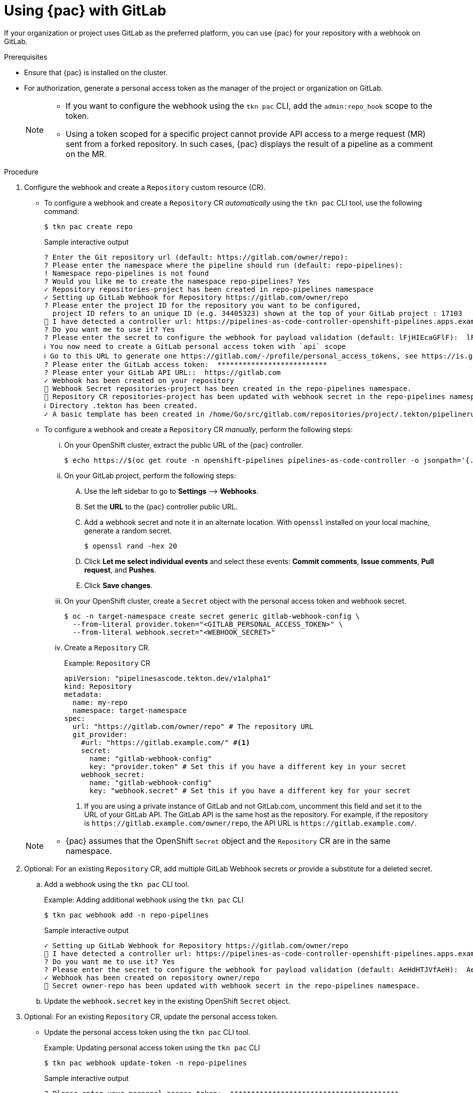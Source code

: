 // This module is included in the following assemblies:
// * pac/using-pipelines-as-code-repos.adoc

:_content-type: PROCEDURE
[id="using-pipelines-as-code-with-gitlab_{context}"]
= Using {pac} with GitLab 

[role="_abstract"]
If your organization or project uses GitLab as the preferred platform, you can use {pac} for your repository with a webhook on GitLab. 

[discrete]
.Prerequisites

* Ensure that {pac} is installed on the cluster.

* For authorization, generate a personal access token as the manager of the project or organization on GitLab.
+
[NOTE]
====
* If you want to configure the webhook using the `tkn pac` CLI, add the `admin:repo_hook` scope to the token.

* Using a token scoped for a specific project cannot provide API access to a merge request (MR) sent from a forked repository. In such cases, {pac} displays the result of a pipeline as a comment on the MR.
====

[discrete]
.Procedure

. Configure the webhook and create a `Repository` custom resource (CR).

** To configure a webhook and create a `Repository` CR _automatically_ using the `tkn pac` CLI tool, use the following command:
+
[source,terminal]
----
$ tkn pac create repo
----
+
.Sample interactive output
[source,terminal]
----
? Enter the Git repository url (default: https://gitlab.com/owner/repo):
? Please enter the namespace where the pipeline should run (default: repo-pipelines):
! Namespace repo-pipelines is not found
? Would you like me to create the namespace repo-pipelines? Yes
✓ Repository repositories-project has been created in repo-pipelines namespace
✓ Setting up GitLab Webhook for Repository https://gitlab.com/owner/repo
? Please enter the project ID for the repository you want to be configured,
  project ID refers to an unique ID (e.g. 34405323) shown at the top of your GitLab project : 17103
👀 I have detected a controller url: https://pipelines-as-code-controller-openshift-pipelines.apps.example.com
? Do you want me to use it? Yes
? Please enter the secret to configure the webhook for payload validation (default: lFjHIEcaGFlF):  lFjHIEcaGFlF
ℹ ️You now need to create a GitLab personal access token with `api` scope
ℹ ️Go to this URL to generate one https://gitlab.com/-/profile/personal_access_tokens, see https://is.gd/rOEo9B for documentation
? Please enter the GitLab access token:  **************************
? Please enter your GitLab API URL::  https://gitlab.com
✓ Webhook has been created on your repository
🔑 Webhook Secret repositories-project has been created in the repo-pipelines namespace.
🔑 Repository CR repositories-project has been updated with webhook secret in the repo-pipelines namespace
ℹ Directory .tekton has been created.
✓ A basic template has been created in /home/Go/src/gitlab.com/repositories/project/.tekton/pipelinerun.yaml, feel free to customize it.
----

** To configure a webhook and create a `Repository` CR _manually_, perform the following steps:

... On your OpenShift cluster, extract the public URL of the {pac} controller.
+
[source,terminal]
----
$ echo https://$(oc get route -n openshift-pipelines pipelines-as-code-controller -o jsonpath='{.spec.host}')
----

... On your GitLab project, perform the following steps:

.... Use the left sidebar to go to *Settings* –> *Webhooks*.

.... Set the *URL* to the {pac} controller public URL.

.... Add a webhook secret and note it in an alternate location. With `openssl` installed on your local machine, generate a random secret.
+
[source,terminal]
----
$ openssl rand -hex 20
---- 

.... Click *Let me select individual events* and select these events: *Commit comments*, *Issue comments*, *Pull request*, and *Pushes*. 

.... Click *Save changes*.

... On your OpenShift cluster, create a `Secret` object with the personal access token and webhook secret.
+
[source,terminal]
----
$ oc -n target-namespace create secret generic gitlab-webhook-config \
  --from-literal provider.token="<GITLAB_PERSONAL_ACCESS_TOKEN>" \
  --from-literal webhook.secret="<WEBHOOK_SECRET>"
----

... Create a `Repository` CR.
+
.Example: `Repository` CR
[source,yaml]
----
apiVersion: "pipelinesascode.tekton.dev/v1alpha1"
kind: Repository
metadata:
  name: my-repo
  namespace: target-namespace
spec:
  url: "https://gitlab.com/owner/repo" # The repository URL
  git_provider:
    #url: "https://gitlab.example.com/" #<1>
    secret:
      name: "gitlab-webhook-config"
      key: "provider.token" # Set this if you have a different key in your secret
    webhook_secret:
      name: "gitlab-webhook-config"
      key: "webhook.secret" # Set this if you have a different key for your secret
----
<1> If you are using a private instance of GitLab and not GitLab.com, uncomment this field and set it to the URL of your GitLab API. The GitLab API is the same host as the repository. For example, if the repository is `\https://gitlab.example.com/owner/repo`, the API URL is `\https://gitlab.example.com/`.

+
[NOTE]
====
* {pac} assumes that the OpenShift `Secret` object and the `Repository` CR are in the same namespace.
====

. Optional: For an existing `Repository` CR, add multiple GitLab Webhook secrets or provide a substitute for a deleted secret.

.. Add a webhook using the `tkn pac` CLI tool.
+
.Example: Adding additional webhook using the `tkn pac` CLI
[source,terminal]
----
$ tkn pac webhook add -n repo-pipelines
----
+
.Sample interactive output
[source,terminal]
----
✓ Setting up GitLab Webhook for Repository https://gitlab.com/owner/repo
👀 I have detected a controller url: https://pipelines-as-code-controller-openshift-pipelines.apps.example.com
? Do you want me to use it? Yes
? Please enter the secret to configure the webhook for payload validation (default: AeHdHTJVfAeH):  AeHdHTJVfAeH
✓ Webhook has been created on repository owner/repo
🔑 Secret owner-repo has been updated with webhook secert in the repo-pipelines namespace.
----

.. Update the `webhook.secret` key in the existing OpenShift `Secret` object.

. Optional: For an existing `Repository` CR, update the personal access token.

** Update the personal access token using the `tkn pac` CLI tool.
+
.Example: Updating personal access token using the `tkn pac` CLI
[source,terminal]
----
$ tkn pac webhook update-token -n repo-pipelines
----
+
.Sample interactive output
[source,terminal]
----
? Please enter your personal access token:  ****************************************
🔑 Secret owner-repo has been updated with new personal access token in the repo-pipelines namespace.
----

** Alternatively, update the personal access token by modifying the `Repository` CR.

... Find the name of the secret in the `Repository` CR.
+
[source,yaml]
----
...
spec:
  git_provider:
    secret:
      name: "gitlab-webhook-config"
...
----

... Use the `oc patch` command to update the values of the `$NEW_TOKEN` in the `$target_namespace` namespace.
+
[source,terminal]
----
$ oc -n $target_namespace patch secret gitlab-webhook-config -p "{\"data\": {\"provider.token\": \"$(echo -n $NEW_TOKEN|base64 -w0)\"}}"
----

